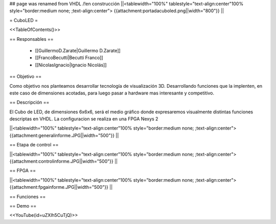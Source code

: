 ## page was renamed from VHDL
/!\ en construcción
||<tablewidth="100%" tablestyle="text-align:center"100%  style="border:medium none; ;text-align:center"> {{attachment:portadacuboled.png||width="800"}} ||

= CuboLED =

<<TableOfContents()>>

== Responsables ==

 * [[GuillermoD.Zarate|Guillermo D.Zarate]]

 * [[FrancoBecutti|Becutti Franco]]

 * [[NicolasIgnacio|Ignacio Nicolás]]

== Objetivo ==

Como objetivo nos planteamos desarrollar tecnología de visualización 3D. Desarrollando funciones
que la implenten, en este caso de dimensiones acotadas, para luego pasar a hardware mas interesante y
competitivo.

== Descripción ==

El Cubo de LED, de dimensiones 6x6x6, será el medio gráfico donde expresaremos visualmente
distintas funciones descriptas en VHDL. La configuracion se realiza en una FPGA Nexys 2

||<tablewidth="100%" tablestyle="text-align:center"100%  style="border:medium none; ;text-align:center"> {{attachment:generalinforme.JPG||width="500"}} ||

== Etapa de control ==

||<tablewidth="100%" tablestyle="text-align:center"100%  style="border:medium none; ;text-align:center"> {{attachment:controlinforme.JPG||width="500"}} ||

== FPGA ==

||<tablewidth="100%" tablestyle="text-align:center"100%  style="border:medium none; ;text-align:center"> {{attachment:fpgainforme.JPG||width="500"}} ||

== Funciones ==


== Demo ==

<<YouTube(id=uZXlh5CuTjQ)>>
